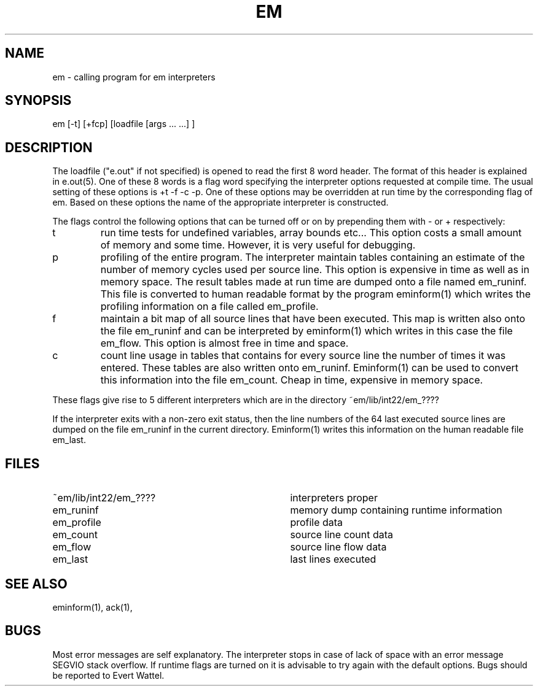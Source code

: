 .\" $Header$
.TH EM 1ACK
.ad
.SH NAME
em \- calling program for em interpreters
.SH SYNOPSIS
em [-t] [+fcp] [loadfile [args ... ...] ]
.SH DESCRIPTION
The loadfile ("e.out" if not specified) is opened to read the first 8 word header.
The format of this header is explained in e.out(5).
One of these 8 words is a flag word
specifying the interpreter options requested at compile time.
The usual setting of these options is +t -f -c -p.
One of these options may be overridden at run time
by the corresponding flag of em.
Based on these options the name of the appropriate interpreter
is constructed.
.PP
The flags control the following options that can be turned off
or on by prepending them with - or + respectively:
.IP t
run time tests for undefined variables, array bounds etc...
This option costs a small amount of memory and some time.
However, it is very useful for debugging.
.IP p
profiling of the entire program. The interpreter maintain tables containing
an estimate of the number of memory cycles used per source line.
This option is expensive in time as well as in memory space.
The result tables made at run time are dumped onto a file named
em_runinf. This file is converted to human readable format
by the program eminform(1) which writes the profiling information
on a file called em_profile.
.IP f
maintain a bit map of all source lines that have been executed.
This map is written also onto the file em_runinf and can be interpreted by eminform(1) which writes in this case the file em_flow.
This option is almost free in time and space.
.IP c
count line usage in tables that
contains for every source line the number of times it
was entered.
These tables are also written onto em_runinf.
Eminform(1) can be used to convert this information into the
file em_count.
Cheap in time, expensive in memory space.
.PP
These flags
give rise to 5 different interpreters which are in the
directory ~em/lib/int22/em_????
.PP
If the interpreter exits with a non-zero exit status, then the line numbers
of the 64 last executed source lines are dumped on the file
em_runinf
in the current directory. Eminform(1) writes this information
on the human readable file em_last.
.SH "FILES"
.IP ~em/lib/int22/em_???? 35
interpreters proper
.IP em_runinf
memory dump containing runtime information
.IP em_profile
profile data
.IP em_count
source line count data
.IP em_flow
source line flow data
.IP em_last
last lines executed
.PD
.SH "SEE ALSO"
eminform(1), ack(1),
.SH BUGS
Most error messages are self explanatory.
The interpreter stops in case of lack of space with an error
message SEGVIO stack overflow.
If runtime flags are turned on it is advisable to try again
with the default options.
Bugs should be reported to Evert Wattel.
